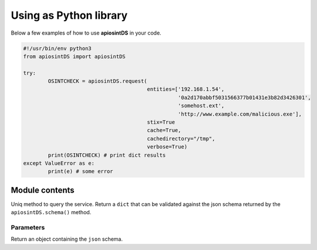 =======================
Using as Python library
=======================

Below a few examples of how to use **apiosintDS** in your code. 

.. code-block:: python

	#!/usr/bin/env python3
	from apiosintDS import apiosintDS

	try:
		OSINTCHECK = apiosintDS.request(
					   	entities=['192.168.1.54', 
					   		  '0a2d170abbf5031566377b01431e3b82d3426301', 
					   		  'somehost.ext', 
					   		  'http://www.example.com/malicious.exe'], 
					   	stix=True
					   	cache=True, 
					   	cachedirectory="/tmp", 
					   	verbose=True)
		print(OSINTCHECK) # print dict results
	except ValueError as e:
		print(e) # some error

Module contents
===============

.. |request| function:: apiosintDS.request(entities=list, stix=False, cache=False, cachedirectory=None, clearcache=False, cachetimeout=False, verbose=False, loglevel="DEBUG", logconsole=True, logfile=False, localdirectory=False, *args, **kwargs)

Uniq method to query the service. Return a ``dict`` that can be validated against the json schema returned by the ``apiosintDS.schema()`` method.

Parameters
``````````

.. confval:: entities	
	
	List of entities to be submitted. One per row.
	
	:type: list
	:default: ``None``
	:allowed: ``[IPv4|domain|url|hash(['md5', 'sha1', 'sha256'])]``

.. confval:: stix
	
	Dowload and parse additional information from online STIX report.
	
	:type: boolean
	:default: ``False``
	
	.. note::
		STIX2 reports may be not available due to data retention policy.

.. confval:: cache
	
	Enable cache mode. Downloaded lists will be stored and won't be downloaded untile the cache timeout is reached.
	
	:type: boolean
	:default: ``False``

.. confval:: cachedirectory 
	
	The cache directory where the script check for cached lists files and where them will be stored on cache creation or update.
	
	:type: string
	:default: ``System tmp directory``
	:example: ``/path/to/cachedir``
	
	.. note::
		Must be specified the same every script run unless your are using 			
		the system temp directory.	

.. confval:: clearcache
	
	Force the script to download updated lists even if the :confval:`cachetimeout` period has not yet been reached.
	
	:type: boolean
	:default: ``False``
	
	.. note::
		Must be used in combination with :confval:`cache`

.. confval:: cachetimeout
	
	Define the cache timeout in hours.
	
	:type: integer
	:default: ``4``
	
	.. note::
		``0`` is allowed but means no timeout. Default value is ``4`` hours. 
		This option needs to be used in combination with :confval:`cache` option configured to True.	

.. confval:: verbose
	
	Include unmatched results in report.
	
	:type: boolean
	:default: ``False``		

.. confval:: loglevel
	
	Define the log level.
	
	:type: enum
	:default: ``DEBUG``
	:allowed: ``[DEBUG|INFO|WARNING|ERROR|CRITICAL]``

.. confval:: logconsole
	
	Suppress log messages to the console's ``STDOUT``.
	
	:type: boolean
	:default: ``True``

.. confval:: logfile
	
	Define the log file path.
	
	:type: string
	:default: ``False``
	:example: ``/path/to/logfile.log``
	
	.. note::
		No log file is created by default. ``STDOUT`` is used instead.

.. confval:: localdirectory
	
	Absolute path to the 'Threat-Intel' directory related to a local project clone. Searches are performed against local data. 
	
	:type: string
	:default: ``False``
	:example: ``/path/to/git/clone/Threat-Intel/``
	
	.. note::
		Before using this option, clone the GitHub project in a file system where 
		the library has read permissions.
		
		.. code-block:: bash
			
			$ cd /path/to/git/clone/
			$ rm -rf Threat-Intel/
			$ git fetch https://github.com/davidonzo/Threat-Intel.git
		
		When this option is in use, all cache related options are ignored. To update data
		in your local repository just fetch.
		
		.. code-block:: bash
			
			$ cd /path/to/git/clone/
			$ git fetch https://github.com/davidonzo/Threat-Intel.git

.. |schema| function:: apiosintDS.schema()

Return an object containing the ``json`` schema.

